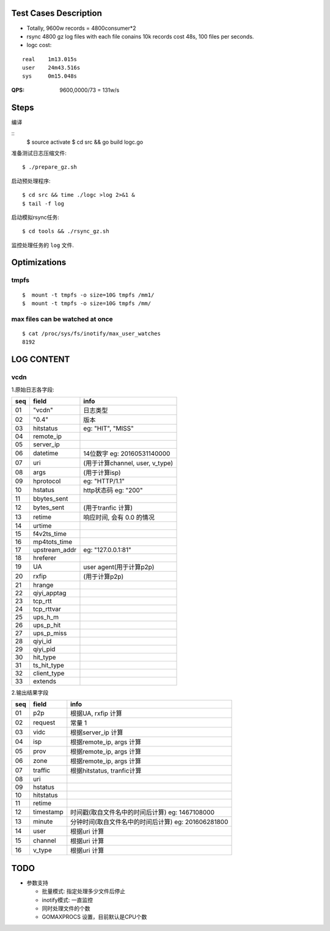 Test Cases Description
======================

- Totally, 9600w records = 4800consumer*2
- rsync 4800 gz log files with each file conains 10k records cost 48s,
  100 files per seconds.
- logc cost:

::

    real    1m13.015s
    user    24m43.516s
    sys     0m15.048s


:QPS: 9600,0000/73 = 131w/s

Steps
=====

编译

::
    $ source activate
    $ cd src && go build logc.go


准备测试日志压缩文件:

::

    $ ./prepare_gz.sh

启动预处理程序:

::

    $ cd src && time ./logc >log 2>&1 &
    $ tail -f log

启动模拟rsync任务:

::

    $ cd tools && ./rsync_gz.sh

监控处理任务的 ``log`` 文件.

Optimizations
=============

tmpfs
-----


::

    $  mount -t tmpfs -o size=10G tmpfs /mm1/
    $  mount -t tmpfs -o size=10G tmpfs /mm/

max files can be watched at once
--------------------------------

    
::

    $ cat /proc/sys/fs/inotify/max_user_watches
    8192

LOG CONTENT
========

vcdn
----

1.原始日志各字段:

===  ==============  ======================================
seq  field           info
===  ==============  ======================================
01   "vcdn"          日志类型
02   "0.4"           版本
03   hitstatus       eg: "HIT", "MISS"
04   remote_ip        
05   server_ip
06   datetime        14位数字 eg: 20160531140000
07   uri             (用于计算channel, user, v_type)
08   args            (用于计算isp)
09   hprotocol       eg: "HTTP/1.1"
10   hstatus         http状态码 eg: "200"
11   bbytes_sent     
12   bytes_sent      (用于tranfic 计算)
13   retime          响应时间, 会有 0.0 的情况
14   urtime
15   f4v2ts_time
16   mp4tots_time
17   upstream_addr   eg: "127.0.0.1:81"
18   hreferer
19   UA              user agent(用于计算p2p)
20   rxfip           (用于计算p2p)
21   hrange
22   qiyi_apptag
23   tcp_rtt
24   tcp_rttvar
25   ups_h_m
26   ups_p_hit
27   ups_p_miss
28   qiyi_id
29   qiyi_pid
30   hit_type
31   ts_hit_type
32   client_type
33   extends
===  ==============  ======================================

2.输出结果字段

===  ==============  ====================================================
seq  field           info
===  ==============  ====================================================
01   p2p             根据UA, rxfip 计算
02   request         常量 1
03   vidc            根据server_ip 计算
04   isp             根据remote_ip, args 计算
05   prov            根据remote_ip, args 计算
06   zone            根据remote_ip, args 计算
07   traffic         根据hitstatus, tranfic计算
08   uri
09   hstatus
10   hitstatus
11   retime
12   timestamp       时间戳(取自文件名中的时间后计算) eg: 1467108000
13   minute          分钟时间(取自文件名中的时间后计算) eg: 201606281800
14   user            根据uri 计算
15   channel         根据uri 计算
16   v_type          根据uri 计算
===  ==============  ====================================================

TODO
====

- 参数支持

  * 批量模式: 指定处理多少文件后停止
  * inotify模式: 一直监控
  * 同时处理文件的个数
  * GOMAXPROCS 设置，目前默认是CPU个数


